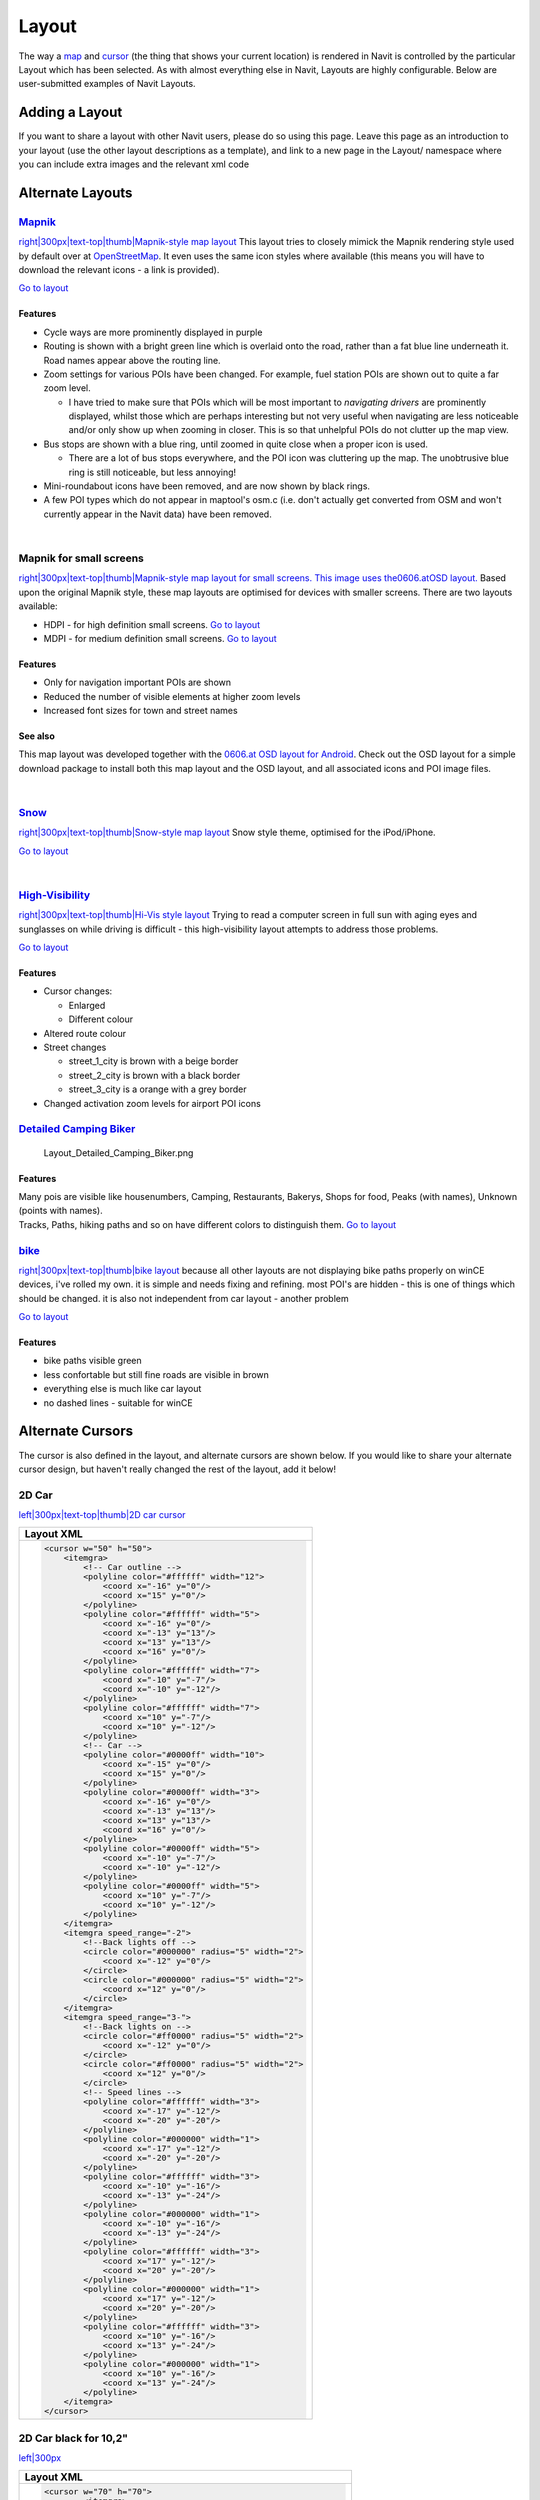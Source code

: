 Layout
======

The way a `map <map>`__ and `cursor <cursor>`__ (the thing that shows
your current location) is rendered in Navit is controlled by the
particular Layout which has been selected. As with almost everything
else in Navit, Layouts are highly configurable. Below are user-submitted
examples of Navit Layouts.


Adding a Layout
---------------

If you want to share a layout with other Navit users, please do so using
this page. Leave this page as an introduction to your layout (use the
other layout descriptions as a template), and link to a new page in the
Layout/ namespace where you can include extra images and the relevant
xml code


Alternate Layouts
-----------------

`Mapnik <Layout/mapnik>`__
~~~~~~~~~~~~~~~~~~~~~~~~~~

`right|300px|text-top|thumb|Mapnik-style map
layout <image:Layout_osm_2.png>`__ This layout tries to closely mimick
the Mapnik rendering style used by default over at
`OpenStreetMap <http://www.openstreetmap.org>`__. It even uses the same
icon styles where available (this means you will have to download the
relevant icons - a link is provided).

`Go to layout <Layout/mapnik>`__

Features
^^^^^^^^

-  Cycle ways are more prominently displayed in purple
-  Routing is shown with a bright green line which is overlaid onto the
   road, rather than a fat blue line underneath it. Road names appear
   above the routing line.
-  Zoom settings for various POIs have been changed. For example, fuel
   station POIs are shown out to quite a far zoom level.

   -  I have tried to make sure that POIs which will be most important
      to *navigating drivers* are prominently displayed, whilst those
      which are perhaps interesting but not very useful when navigating
      are less noticeable and/or only show up when zooming in closer.
      This is so that unhelpful POIs do not clutter up the map view.

-  Bus stops are shown with a blue ring, until zoomed in quite close
   when a proper icon is used.

   -  There are a lot of bus stops everywhere, and the POI icon was
      cluttering up the map. The unobtrusive blue ring is still
      noticeable, but less annoying!

-  Mini-roundabout icons have been removed, and are now shown by black
   rings.
-  A few POI types which do not appear in maptool's osm.c (i.e. don't
   actually get converted from OSM and won't currently appear in the
   Navit data) have been removed.

| 


Mapnik for small screens
~~~~~~~~~~~~~~~~~~~~~~~~

`right|300px|text-top|thumb|Mapnik-style map layout for small screens.
This image uses
the <image:0606_Screenshot_2012-02-27-22-07-03.png>`__\ `0606.at <OSD_Layouts#0606.at_Android_Layout>`__\ `OSD
layout. <image:0606_Screenshot_2012-02-27-22-07-03.png>`__ Based upon
the original Mapnik style, these map layouts are optimised for devices
with smaller screens. There are two layouts available:

-  HDPI - for high definition small screens. `Go to
   layout <Layout/mapnik-for-hdpi>`__
-  MDPI - for medium definition small screens. `Go to
   layout <Layout/mapnik-for-mdpi>`__


Features
^^^^^^^^

-  Only for navigation important POIs are shown
-  Reduced the number of visible elements at higher zoom levels
-  Increased font sizes for town and street names


See also
^^^^^^^^

This map layout was developed together with the `0606.at OSD layout for
Android <OSD_Layouts#0606.at_Android_Layout>`__. Check out the OSD
layout for a simple download package to install both this map layout and
the OSD layout, and all associated icons and POI image files.

| 

`Snow <Layout/snow>`__
~~~~~~~~~~~~~~~~~~~~~~

`right|300px|text-top|thumb|Snow-style map layout <image:Snow.png>`__
Snow style theme, optimised for the iPod/iPhone.

`Go to layout <Layout/snow>`__

| 


`High-Visibility <Layout/hi_vis>`__
~~~~~~~~~~~~~~~~~~~~~~~~~~~~~~~~~~~

`right|300px|text-top|thumb|Hi-Vis style layout <image:Hi_vis2.jpg>`__
Trying to read a computer screen in full sun with aging eyes and
sunglasses on while driving is difficult - this high-visibility layout
attempts to address those problems.

`Go to layout <Layout/hi_vis>`__


Features
^^^^^^^^

-  Cursor changes:

   -  Enlarged
   -  Different colour

-  Altered route colour
-  Street changes

   -  street_1_city is brown with a beige border
   -  street_2_city is brown with a black border
   -  street_3_city is a orange with a grey border

-  Changed activation zoom levels for airport POI icons


`Detailed Camping Biker <Layout/detailedcampingbike>`__
~~~~~~~~~~~~~~~~~~~~~~~~~~~~~~~~~~~~~~~~~~~~~~~~~~~~~~~

.. figure:: Layout_Detailed_Camping_Biker.png
   :alt: Layout_Detailed_Camping_Biker.png
   :width: 300px

   Layout_Detailed_Camping_Biker.png


Features
^^^^^^^^

| Many pois are visible like housenumbers, Camping, Restaurants,
  Bakerys, Shops for food, Peaks (with names), Unknown (points with
  names).
| Tracks, Paths, hiking paths and so on have different colors to
  distinguish them. `Go to layout <Layout/detailedcampingbike>`__

`bike <Layout/bike>`__
~~~~~~~~~~~~~~~~~~~~~~

`right|300px|text-top|thumb|bike layout <image:bike.jpg>`__ because all
other layouts are not displaying bike paths properly on winCE devices,
i've rolled my own. it is simple and needs fixing and refining. most
POI's are hidden - this is one of things which should be changed. it is
also not independent from car layout - another problem

`Go to layout <Layout/bike>`__


Features
^^^^^^^^

-  bike paths visible green
-  less confortable but still fine roads are visible in brown
-  everything else is much like car layout
-  no dashed lines - suitable for winCE


Alternate Cursors
-----------------

The cursor is also defined in the layout, and alternate cursors are
shown below. If you would like to share your alternate cursor design,
but haven't really changed the rest of the layout, add it below!


2D Car
~~~~~~

`left|300px|text-top|thumb|2D car cursor <image:NavitScreenshot.jpg>`__

+----------------------------------------------------------+
| Layout XML                                               |
+==========================================================+
| .. code:: xml                                            |
|                                                          |
|    <cursor w="50" h="50">                                |
|        <itemgra>                                         |
|            <!-- Car outline -->                          |
|            <polyline color="#ffffff" width="12">         |
|                <coord x="-16" y="0"/>                    |
|                <coord x="15" y="0"/>                     |
|            </polyline>                                   |
|            <polyline color="#ffffff" width="5">          |
|                <coord x="-16" y="0"/>                    |
|                <coord x="-13" y="13"/>                   |
|                <coord x="13" y="13"/>                    |
|                <coord x="16" y="0"/>                     |
|            </polyline>                                   |
|            <polyline color="#ffffff" width="7">          |
|                <coord x="-10" y="-7"/>                   |
|                <coord x="-10" y="-12"/>                  |
|            </polyline>                                   |
|            <polyline color="#ffffff" width="7">          |
|                <coord x="10" y="-7"/>                    |
|                <coord x="10" y="-12"/>                   |
|            </polyline>                                   |
|            <!-- Car -->                                  |
|            <polyline color="#0000ff" width="10">         |
|                <coord x="-15" y="0"/>                    |
|                <coord x="15" y="0"/>                     |
|            </polyline>                                   |
|            <polyline color="#0000ff" width="3">          |
|                <coord x="-16" y="0"/>                    |
|                <coord x="-13" y="13"/>                   |
|                <coord x="13" y="13"/>                    |
|                <coord x="16" y="0"/>                     |
|            </polyline>                                   |
|            <polyline color="#0000ff" width="5">          |
|                <coord x="-10" y="-7"/>                   |
|                <coord x="-10" y="-12"/>                  |
|            </polyline>                                   |
|            <polyline color="#0000ff" width="5">          |
|                <coord x="10" y="-7"/>                    |
|                <coord x="10" y="-12"/>                   |
|            </polyline>                                   |
|        </itemgra>                                        |
|        <itemgra speed_range="-2">                        |
|            <!--Back lights off -->                       |
|            <circle color="#000000" radius="5" width="2"> |
|                <coord x="-12" y="0"/>                    |
|            </circle>                                     |
|            <circle color="#000000" radius="5" width="2"> |
|                <coord x="12" y="0"/>                     |
|            </circle>                                     |
|        </itemgra>                                        |
|        <itemgra speed_range="3-">                        |
|            <!--Back lights on -->                        |
|            <circle color="#ff0000" radius="5" width="2"> |
|                <coord x="-12" y="0"/>                    |
|            </circle>                                     |
|            <circle color="#ff0000" radius="5" width="2"> |
|                <coord x="12" y="0"/>                     |
|            </circle>                                     |
|            <!-- Speed lines -->                          |
|            <polyline color="#ffffff" width="3">          |
|                <coord x="-17" y="-12"/>                  |
|                <coord x="-20" y="-20"/>                  |
|            </polyline>                                   |
|            <polyline color="#000000" width="1">          |
|                <coord x="-17" y="-12"/>                  |
|                <coord x="-20" y="-20"/>                  |
|            </polyline>                                   |
|            <polyline color="#ffffff" width="3">          |
|                <coord x="-10" y="-16"/>                  |
|                <coord x="-13" y="-24"/>                  |
|            </polyline>                                   |
|            <polyline color="#000000" width="1">          |
|                <coord x="-10" y="-16"/>                  |
|                <coord x="-13" y="-24"/>                  |
|            </polyline>                                   |
|            <polyline color="#ffffff" width="3">          |
|                <coord x="17" y="-12"/>                   |
|                <coord x="20" y="-20"/>                   |
|            </polyline>                                   |
|            <polyline color="#000000" width="1">          |
|                <coord x="17" y="-12"/>                   |
|                <coord x="20" y="-20"/>                   |
|            </polyline>                                   |
|            <polyline color="#ffffff" width="3">          |
|                <coord x="10" y="-16"/>                   |
|                <coord x="13" y="-24"/>                   |
|            </polyline>                                   |
|            <polyline color="#000000" width="1">          |
|                <coord x="10" y="-16"/>                   |
|                <coord x="13" y="-24"/>                   |
|            </polyline>                                   |
|        </itemgra>                                        |
|    </cursor>                                             |
+----------------------------------------------------------+


2D Car black for 10,2"
~~~~~~~~~~~~~~~~~~~~~~

`left|300px <image:Green.png>`__

+------------------------------------------------------------------+
| Layout XML                                                       |
+==================================================================+
| .. code:: xml                                                    |
|                                                                  |
|    <cursor w="70" h="70">                                        |
|            <itemgra>                                             |
|                <!-- Car outline -->                              |
|                <polyline color="#ffffff" width="24">             |
|                    <coord x="-28" y="0"/>                        |
|                    <coord x="28" y="0"/>                         |
|                </polyline>                                       |
|                <polyline color="#ffffff" width="8">              |
|                    <coord x="-30" y="0"/>                        |
|                    <coord x="-15" y="26"/>                       |
|                    <coord x="15" y="26"/>                        |
|                    <coord x="30" y="0"/>                         |
|                </polyline>                                       |
|                <polyline color="#ffffff" width="12">             |
|                    <coord x="-25" y="-7"/>                       |
|                    <coord x="-25" y="-15"/>                      |
|                </polyline>                                       |
|                <polyline color="#ffffff" width="12">             |
|                    <coord x="25" y="-7"/>                        |
|                    <coord x="25" y="-15"/>                       |
|                </polyline>                                       |
|                                                                  |
|                                                                  |
|                <!-- Car -->                                      |
|                <polyline color="#00000f" width="22">             |
|                    <coord x="-28" y="0"/>                        |
|                    <coord x="28" y="0"/>                         |
|                </polyline>                                       |
|                <polyline color="#00000f" width="6">              |
|                                                                  |
|                                                                  |
|                    <coord x="-30" y="0"/>                        |
|                    <coord x="-15" y="26"/>                       |
|                    <coord x="15" y="26"/>                        |
|                    <coord x="30" y="0"/>                         |
|                                                                  |
|                </polyline>                                       |
|                           <!-- left tire -->                     |
|                <polyline color="#00000f" width="10">             |
|                    <coord x="-25" y="-7"/>                       |
|                    <coord x="-25" y="-15"/>                      |
|                          <!-- right tire -->                     |
|                </polyline>                                       |
|                <polyline color="#00000f" width="10">             |
|                    <coord x="25" y="-7"/>                        |
|                    <coord x="25" y="-15"/>                       |
|                </polyline>                                       |
|                                                                  |
|                                                                  |
|            </itemgra>                                            |
|            <itemgra speed_range="-2">                            |
|                                                                  |
|                <!--Back lights:brake -->                         |
|                <polyline color="#ff0000" width="8">              |
|                    <coord x="-20" y="0"/>                        |
|                    <coord x="-28" y="0"/></polyline>             |
|                             <polyline color="#ff0000" width="8"> |
|                    <coord x="20" y="0"/>                         |
|                    <coord x="28" y="0"/></polyline>              |
|                                                                  |
|                                                                  |
|                                                                  |
|                <polyline color="#ff0000" width="6">              |
|                    <coord x="-7" y="24"/>                        |
|                    <coord x="7" y="24"/>                         |
|                </polyline>                                       |
|                                                                  |
|                                                                  |
|            </itemgra>                                            |
|            <itemgra speed_range="3-">                            |
|                                                                  |
|                <!--Back lights: drive -->                        |
|                                                                  |
|    <polyline color="#ff0000" width="6">                          |
|                    <coord x="-20" y="0"/>                        |
|                    <coord x="-28" y="0"/></polyline>             |
|    <polyline color="#ff0000" width="6">                          |
|                    <coord x="20" y="0"/>                         |
|                    <coord x="28" y="0"/></polyline>              |
|                                                                  |
|                                                                  |
|                                                                  |
|                <!-- Speed lines -->                              |
|                            <polyline color="#ffffff" width="4">  |
|                    <coord x="-17" y="-12"/>                      |
|                    <coord x="-23" y="-28"/>                      |
|                </polyline>                                       |
|                <polyline color="#000000" width="3">              |
|                    <coord x="-17" y="-12"/>                      |
|                    <coord x="-23" y="-28"/>                      |
|                </polyline>                                       |
|                <polyline color="#ffffff" width="4">              |
|                    <coord x="-10" y="-16"/>                      |
|                    <coord x="-16" y="-32"/>                      |
|                </polyline>                                       |
|                <polyline color="#000000" width="3">              |
|                    <coord x="-10" y="-16"/>                      |
|                    <coord x="-16" y="-32"/>                      |
|                </polyline>                                       |
|                <polyline color="#ffffff" width="4">              |
|                    <coord x="17" y="-12"/>                       |
|                    <coord x="23" y="-28"/>                       |
|                </polyline>                                       |
|                <polyline color="#000000" width="3">              |
|                    <coord x="17" y="-12"/>                       |
|                    <coord x="23" y="-28"/>                       |
|                </polyline>                                       |
|                <polyline color="#ffffff" width="4">              |
|                    <coord x="10" y="-16"/>                       |
|                    <coord x="16" y="-32"/>                       |
|                </polyline>                                       |
|                <polyline color="#000000" width="3">              |
|                    <coord x="10" y="-16"/>                       |
|                    <coord x="16" y="-32"/>                       |
|                </polyline>                                       |
|            </itemgra>                                            |
|        </cursor>                                                 |
+------------------------------------------------------------------+

| 


2D cursor tangoGPS-like
~~~~~~~~~~~~~~~~~~~~~~~

`left|200px <image:TangoGPS_cursor.png>`__

+------------------------------------------------------------+
| Layout XML                                                 |
+============================================================+
| .. code:: xml                                              |
|                                                            |
|    <cursor w="50" h="50">                                  |
|        <itemgra>                                           |
|            <circle color="#ffffff" radius="20" width="20"> |
|                <coord x="0" y="0"/>                        |
|            </circle>                                       |
|            <circle color="#0000ff" radius="30" width="5">  |
|                <coord x="0" y="0"/>                        |
|            </circle>                                       |
|        </itemgra>                                          |
|        <itemgra speed_range="-2">                          |
|            <circle color="#0000ff" radius="4" width="5">   |
|                <coord x="0" y="0"/>                        |
|            </circle>                                       |
|        </itemgra>                                          |
|        <itemgra speed_range="3-">                          |
|            <polyline color="#ffffff" width="11">           |
|                <coord x="0" y="0"/>                        |
|                <coord x="0" y="20"/>                       |
|            </polyline>                                     |
|            <polyline color="#0000ff" width="8">            |
|                <coord x="0" y="0"/>                        |
|                <coord x="0" y="20"/>                       |
|            </polyline>                                     |
|        </itemgra>                                          |
|    </cursor>                                               |
+------------------------------------------------------------+

| 

3D Arrow-head
~~~~~~~~~~~~~

Note that the screenshot below left was taken on an Android - not all
graphics drivers support the drop shadow underneath the arrow, as shown
by the screenshot from Navit on Windows Vista () `300px|text-top|3D
Arrow-head cursor <image:3D-arrow-head.png>`__   `500px|text-top|3D
Arrow-head cursor on Windows <image:3D-arrow-head-windows.png>`__

+------------------------------------------------------------+
| Layout XML                                                 |
+============================================================+
| .. code:: xml                                              |
|                                                            |
|    <cursor w="30" h="32">                                  |
|        <itemgra speed_range="-2">                          |
|            <polyline color="#00BC00" radius="0" width="4"> |
|                <coord x="0" y="0"/>                        |
|            </polyline>                                     |
|            <circle color="#008500" radius="8" width="3">   |
|                <coord x="0" y="0"/>                        |
|            </circle>                                       |
|            <circle color="#00BC00" radius="14" width="3">  |
|                <coord x="0" y="0"/>                        |
|            </circle>                                       |
|            <circle color="#008500" radius="20" width="3">  |
|                <coord x="0" y="0"/>                        |
|            </circle>                                       |
|        </itemgra>                                          |
|        <itemgra speed_range="3-">                          |
|            <polygon color="#00000066">                     |
|                <coord x="-14" y="-18"/>                    |
|                <coord x="0" y="8"/>                        |
|                <coord x="14" y="-18"/>                     |
|                <coord x="0" y="-8"/>                       |
|                <coord x="-14" y="-18"/>                    |
|            </polygon>                                      |
|            <polygon color="#008500">                       |
|                <coord x="-14" y="-12"/>                    |
|                <coord x="0" y="14"/>                       |
|                <coord x="0" y="-2"/>                       |
|                <coord x="-14" y="-12"/>                    |
|            </polygon>                                      |
|            <polygon color="#00BC00">                       |
|                <coord x="14" y="-12"/>                     |
|                <coord x="0" y="14"/>                       |
|                <coord x="0" y="-2"/>                       |
|                <coord x="14" y="-12"/>                     |
|            </polygon>                                      |
|            <polyline color="#008500" width="2">            |
|                <coord x="-14" y="-12"/>                    |
|                <coord x="0" y="14"/>                       |
|                <coord x="0" y="-2"/>                       |
|                <coord x="-14" y="-12"/>                    |
|            </polyline>                                     |
|            <polyline color="#008500" width="2">            |
|                <coord x="14" y="-12"/>                     |
|                <coord x="0" y="14"/>                       |
|                <coord x="0" y="-2"/>                       |
|                <coord x="14" y="-12"/>                     |
|            </polyline>                                     |
|        </itemgra>                                          |
|    </cursor>                                               |
+------------------------------------------------------------+

| 
